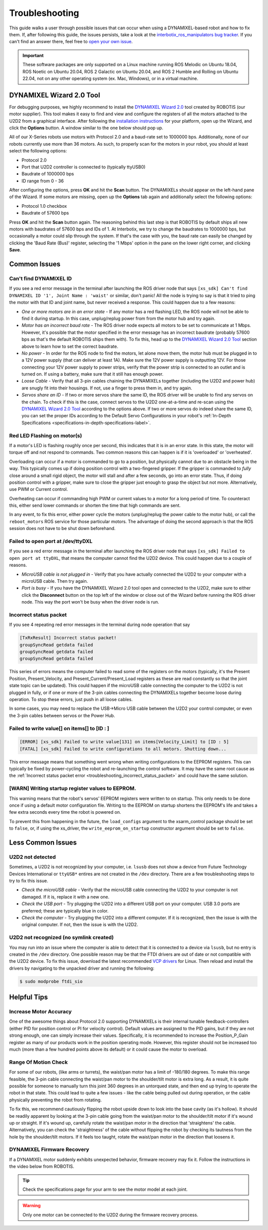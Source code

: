 ===============
Troubleshooting
===============

This guide walks a user through possible issues that can occur when using a DYNAMIXEL-based robot
and how to fix them. If, after following this guide, the issues persists, take a look at the
`interbotix_ros_manipulators bug tracker`_. If you can't find an answer there, feel free to `open
your own issue`_.

.. important::

    These software packages are only supported on a Linux machine running ROS Melodic on Ubuntu
    18.04, ROS Noetic on Ubuntu 20.04, ROS 2 Galactic on Ubuntu 20.04, and ROS 2 Humble and Rolling
    on Ubuntu 22.04, not on any other operating system (ex. Mac, Windows), or in a virtual machine.

.. _`interbotix_ros_manipulators bug tracker`: https://github.com/Interbotix/interbotix_ros_manipulators/issues?q=is%3Aissue
.. _`open your own issue`: https://github.com/Interbotix/interbotix_ros_manipulators/issues/new/choose

.. _dynamixel-wizard-tool-label:

DYNAMIXEL Wizard 2.0 Tool
=========================

For debugging purposes, we highly recommend to install the `DYNAMIXEL Wizard 2.0`_ tool created by
ROBOTIS (our motor supplier). This tool makes it easy to find and view and configure the registers
of all the motors attached to the U2D2 from a graphical interface. After following the
`installation instructions`_ for your platform, open up the Wizard, and click the **Options**
button. A window similar to the one below should pop up.

.. _`DYNAMIXEL Wizard 2.0`: https://emanual.robotis.com/docs/en/software/dynamixel/dynamixel_wizard2/
.. _`installation instructions`: https://emanual.robotis.com/docs/en/software/dynamixel/dynamixel_wizard2/#software-installation

.. image:: troubleshooting/images/wizard_options.png
    :width: 50%
    :align: center

All of our X-Series robots use motors with Protocol 2.0 and a baud-rate set to 1000000 bps.
Additionally, none of our robots currently use more than 36 motors. As such, to properly scan for
the motors in your robot, you should at least select the following options:

-   Protocol 2.0
-   Port that U2D2 controller is connected to (typically ttyUSB0)
-   Baudrate of 1000000 bps
-   ID range from 0 - 36

After configuring the options, press **OK** and hit the **Scan** button. The DYNAMIXELs should
appear on the left-hand pane of the Wizard. If some motors are missing, open up the **Options** tab
again and additionally select the following options:

-   Protocol 1.0 checkbox
-   Baudrate of 57600 bps

Press **OK** and hit the **Scan** button again. The reasoning behind this last step is that ROBOTIS
by default ships all new motors with baudrates of 57600 bps and IDs of 1. At Interbotix, we try to
change the baudrates to 1000000 bps, but occasionally a motor could slip through the system. If
that's the case with you, the baud rate can easily be changed by clicking the 'Baud Rate (Bus)'
register, selecting the '1 Mbps' option in the pane on the lower right corner, and clicking
**Save**.

Common Issues
=============

Can't find DYNAMIXEL ID
-----------------------

If you see a red error message in the terminal after launching the ROS driver node that says
``[xs_sdk] Can't find DYNAMIXEL ID '1', Joint Name : 'waist'`` or similar, don't panic! All the
node is trying to say is that it tried to ping the motor with that ID and joint name, but never
received a response. This could happen due to a few reasons:

-   `One or more motors are in an error state` - If any motor has a red flashing LED, the ROS node
    will not be able to find it during startup. In this case, unplug/replug power from from the
    motor hub and try again.
-   `Motor has an incorrect baud rate` - The ROS driver node expects all motors to be set to
    communicate at 1 Mbps. However, it's possible that the motor specified in the error message has
    an incorrect baudrate (probably 57600 bps as that's the default ROBOTIS ships them with). To
    fix this, head up to the `DYNAMIXEL Wizard 2.0 Tool`_ section above to learn how to set the
    correct baudrate.
-   `No power` - In order for the ROS node to find the motors, let alone move them, the motor hub
    must be plugged in to a 12V power supply (that can deliver at least 1A). Make sure the 12V
    power supply is outputting 12V. For those connecting your 12V power supply to power strips,
    verify that the power strip is connected to an outlet and is turned on. If using a battery,
    make sure that it still has enough power.
-   `Loose Cable` - Verify that all 3-pin cables chaining the DYNAMIXELs together (including the
    U2D2 and power hub) are snugly fit into their housings. If not, use a finger to press them in,
    and try again.
-   `Servos share an ID` - If two or more servos share the same ID, the ROS driver will be unable
    to find any servos on the chain. To check if this is the case, connect servos to the U2D2
    one-at-a-time and re-scan using the `DYNAMIXEL Wizard 2.0 Tool`_ according to the options
    above. If two or more servos do indeed share the same ID, you can set the proper IDs according
    to the Default Servo Configurations in your robot's :ref:`In-Depth Specifications
    <specifications-in-depth-specifications-label>`.

Red LED Flashing on motor(s)
----------------------------

If a motor's LED is flashing roughly once per second, this indicates that it is in an error state.
In this state, the motor will torque off and not respond to commands. Two common reasons this can
happen is if it is 'overloaded' or 'overheated'.

Overloading can occur if a motor is commanded to go to a position, but physically cannot due to an
obstacle being in the way. This typically comes up if doing position control with a two-fingered
gripper. If the gripper is commanded to `fully` close around a small rigid object, the motor will
stall and after a few seconds, go into an error state. Thus, if doing position control with a
gripper, make sure to close the gripper just enough to grasp the object but not more.
Alternatively, use PWM or Current control.

Overheating can occur if commanding high PWM or current values to a motor for a long period of
time. To counteract this, either send lower commands or shorten the time that high commands are
sent.

In any event, to fix this error, either power cycle the motors (unplug/replug the power cable to
the motor hub), or call the ``reboot_motors`` ROS service for those particular motors. The
advantage of doing the second approach is that the ROS session does not have to be shut down
beforehand.

Failed to open port at /dev/ttyDXL
----------------------------------

If you see a red error message in the terminal after launching the ROS driver node that says
``[xs_sdk] Failed to open port at ttyDXL``, that means the computer cannot find the U2D2 device.
This could happen due to a couple of reasons.

-   `MicroUSB cable is not plugged in` - Verify that you have actually connected the U2D2 to your
    computer with a microUSB cable. Then try again.
-   `Port is busy` - If you have the DYNAMIXEL Wizard 2.0 tool open and connected to the U2D2, make
    sure to either click the **Disconnect** button on the top left of the window or close out of
    the Wizard before running the ROS driver node. This way the port won't be busy when the driver
    node is run.

.. _troubleshooting_incorrect_status_packet:

Incorrect status packet
-----------------------

If you see 4 repeating red error messages in the terminal during node operation that say

.. code-block:: console

    [TxRxResult] Incorrect status packet!
    groupSyncRead getdata failed
    groupSyncRead getdata failed
    groupSyncRead getdata failed

This series of errors means the computer failed to read some of the registers on the motors
(typically, it's the Present Position, Present_Velocity, and Present_Current/Present_Load registers
as these are read constantly so that the joint state topic can be updated). This could happen if
the microUSB cable connecting the computer to the U2D2 is not plugged in fully, or if one or more
of the 3-pin cables connecting the DYNAMIXELs together become loose during operation. To stop these
errors, just push in all loose cables.

In some cases, you may need to replace the USB->Micro USB cable between the U2D2 your control
computer, or even the 3-pin cables between servos or the Power Hub.

Failed to write value[] on items[] to [ID : ]
---------------------------------------------

.. code-block::

    [ERROR] [xs_sdk] Failed to write value[131] on items[Velocity_Limit] to [ID : 5]
    [FATAL] [xs_sdk] Failed to write configurations to all motors. Shutting down...

This error message means that something went wrong when writing configurations to the EEPROM
registers. This can typically be fixed by power-cycling the robot and re-launching the control
software. It may have the same root cause as the :ref:`Incorrect status packet error
<troubleshooting_incorrect_status_packet>` and could have the same solution.

[WARN] Writing startup register values to EEPROM.
-------------------------------------------------

This warning means that the robot's servos' EEPROM registers were written to on startup. This only
needs to be done once if using a default motor configuration file. Writing to the EEPROM on startup
shortens the EEPROM's life and takes a few extra seconds every time the robot is powered on.

To prevent this from happening in the future, the ``load_configs`` argument to the xsarm_control
package should be set to ``false``, or, if using the xs_driver, the ``write_eeprom_on_startup``
constructor argument should be set to ``false``.

Less Common Issues
==================

U2D2 not detected
-----------------

Sometimes, a U2D2 is not recognized by your computer, i.e. ``lsusb`` does not show a device from
Future Technology Devices International or ``ttyUSB*`` entires are not created in the ``/dev``
directory. There are a few troubleshooting steps to try to fix this issue.

-   `Check the microUSB cable` - Verify that the microUSB cable connecting the U2D2 to your
    computer is not damaged. If it is, replace it with a new one.
-   `Check the USB port` - Try plugging the U2D2 into a different USB port on your computer. USB
    3.0 ports are preferred; these are typically blue in color.
-   `Check the computer` - Try plugging the U2D2 into a different computer. If it is recognized,
    then the issue is with the original computer. If not, then the issue is with the U2D2.

U2D2 not recognized (no symlink created)
----------------------------------------

You may run into an issue where the computer is able to detect that it is connected to a device via
``lsusb``, but no entry is created in the ``/dev`` directory. One possible reason may be that the
FTDI drivers are out of date or not compatible with the U2D2 device. To fix this issue, download
the latest recommended `VCP drivers`_ for Linux. Then reload and install the drivers by navigating
to the unpacked driver and running the following:

.. code-block:: console

    $ sudo modprobe ftdi_sio

.. _VCP drivers: https://ftdichip.com/drivers/vcp-drivers/

Helpful Tips
============

Increase Motor Accuracy
-----------------------

One of the awesome things about Protocol 2.0 supporting DYNAMIXELs is their internal tunable
feedback-controllers (either PID for position control or PI for velocity control). Default values
are assigned to the PID gains, but if they are not strong enough, one can simply increase their
values. Specifically, it is recommended to increase the Position_P_Gain register as many of our
products work in the position operating mode. However, this register should not be increased too
much (more than a few hundred points above its default) or it could cause the motor to overload.

Range Of Motion Check
---------------------

For some of our robots, (like arms or turrets), the waist/pan motor has a limit of -180/180
degrees. To make this range feasible, the 3-pin cable connecting the waist/pan motor to the
shoulder/tilt motor is extra long. As a result, it is quite possible for someone to manually turn
this joint 360 degrees in an untorqued state, and then end up trying to operate the robot in that
state. This could lead to quite a few issues - like the cable being pulled out during operation, or
the cable physically preventing the robot from rotating.

To fix this, we recommend cautiously flipping the robot upside down to look into the base cavity
(as it's hollow). It should be readily apparent by looking at the 3-pin cable going from the
waist/pan motor to the shoulder/tilt motor if it's wound up or straight. If it's wound up,
carefully rotate the waist/pan motor in the direction that 'straightens' the cable. Alternatively,
you can check the 'straightness' of the cable without flipping the robot by checking its tautness
from the hole by the shoulder/tilt motors. If it feels too taught, rotate the waist/pan motor in
the direction that loosens it.

DYNAMIXEL Firmware Recovery
---------------------------

If a DYNAMIXEL motor suddenly exhibits unexpected behavior, firmware recovery may fix it.
Follow the instructions in the video below from ROBOTIS.

.. youtube:: PgbIAK2Qg1Y
    :align: center

.. tip::

    Check the specifications page for your arm to see the motor model at each joint.

.. warning::

    Only one motor can be connected to the U2D2 during the firmware recovery process.
